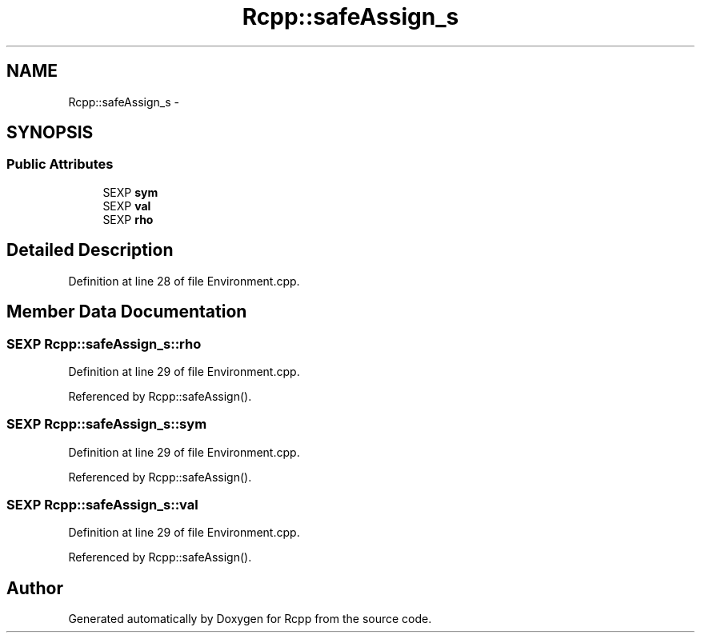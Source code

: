 .TH "Rcpp::safeAssign_s" 3 "2 Jan 2010" "Rcpp" \" -*- nroff -*-
.ad l
.nh
.SH NAME
Rcpp::safeAssign_s \- 
.SH SYNOPSIS
.br
.PP
.SS "Public Attributes"

.in +1c
.ti -1c
.RI "SEXP \fBsym\fP"
.br
.ti -1c
.RI "SEXP \fBval\fP"
.br
.ti -1c
.RI "SEXP \fBrho\fP"
.br
.in -1c
.SH "Detailed Description"
.PP 
Definition at line 28 of file Environment.cpp.
.SH "Member Data Documentation"
.PP 
.SS "SEXP \fBRcpp::safeAssign_s::rho\fP"
.PP
Definition at line 29 of file Environment.cpp.
.PP
Referenced by Rcpp::safeAssign().
.SS "SEXP \fBRcpp::safeAssign_s::sym\fP"
.PP
Definition at line 29 of file Environment.cpp.
.PP
Referenced by Rcpp::safeAssign().
.SS "SEXP \fBRcpp::safeAssign_s::val\fP"
.PP
Definition at line 29 of file Environment.cpp.
.PP
Referenced by Rcpp::safeAssign().

.SH "Author"
.PP 
Generated automatically by Doxygen for Rcpp from the source code.
